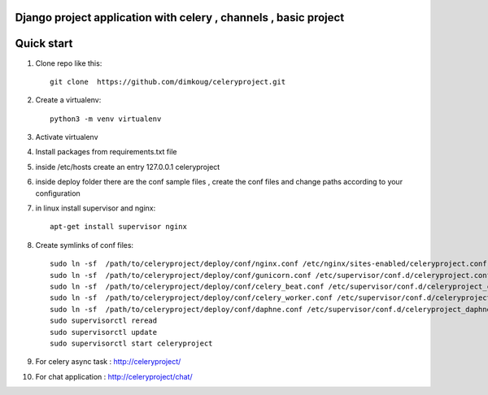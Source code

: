 Django project application with celery , channels , basic project 
-----------


Quick start
-----------

1. Clone repo  like this::

     git clone  https://github.com/dimkoug/celeryproject.git

2. Create a virtualenv::

     python3 -m venv virtualenv

3. Activate virtualenv

4. Install packages from requirements.txt file


5. inside /etc/hosts create an entry  127.0.0.1 celeryproject

6. inside deploy folder there are the conf  sample  files , create the conf files and change paths according to your configuration

7. in  linux install supervisor and nginx::
    
     apt-get install supervisor nginx

8. Create symlinks of conf files::
    
     sudo ln -sf  /path/to/celeryproject/deploy/conf/nginx.conf /etc/nginx/sites-enabled/celeryproject.conf
     sudo ln -sf  /path/to/celeryproject/deploy/conf/gunicorn.conf /etc/supervisor/conf.d/celeryproject.conf
     sudo ln -sf  /path/to/celeryproject/deploy/conf/celery_beat.conf /etc/supervisor/conf.d/celeryproject_celery_beat.conf
     sudo ln -sf  /path/to/celeryproject/deploy/conf/celery_worker.conf /etc/supervisor/conf.d/celeryproject_celery_worker.conf
     sudo ln -sf  /path/to/celeryproject/deploy/conf/daphne.conf /etc/supervisor/conf.d/celeryproject_daphne.conf
     sudo supervisorctl reread
     sudo supervisorctl update
     sudo supervisorctl start celeryproject


9. For celery async task :  http://celeryproject/

10. For chat application : http://celeryproject/chat/

